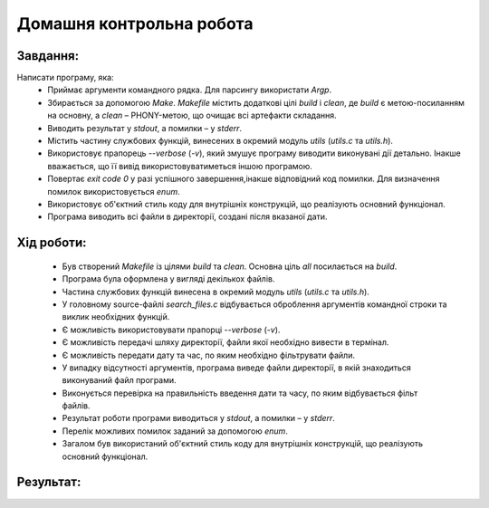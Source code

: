 ==============================
**Домашня контрольна робота**
==============================

**Завдання:**
~~~~~~~~~~~~~
Написати програму, яка:
    * Приймає аргументи командного рядка. Для парсингу використати *Argp*.
    * Збирається за допомогою *Make*. *Makefile* містить додаткові цілі *build* і *clean*, де *build* є метою-посиланням на основну, а *clean* – PHONY-метою, що очищає всі артефакти складання.
    * Виводить результат у *stdout*, а помилки – у *stderr*.
    * Містить частину службових функцій, винесених в окремий модуль *utils* (*utils.c* та *utils.h*).
    * Використовує прапорець *--verbose* (*-v*), який змушує програму виводити виконувані дії детально. Інакше вважається, що її вивід використовуватиметься іншою програмою.
    * Повертає *exit code 0* у разі успішного завершення,інакше відповідний код помилки. Для визначення помилок використовується *enum*.
    * Використовує об'єктний стиль коду для внутрішніх конструкцій, що реалізують основний функціонал.
    * Програма виводить всі файли в директорії, создані після вказаної дати.

**Хід роботи:**
~~~~~~~~~~~~~~~

    * Був створений *Makefile* із цілями *build* та *clean*. Основна ціль *all* посилається на *build*.
    * Програма була оформлена у вигляді декількох файлів.
    * Частина службових функцій винесена в окремий модуль *utils* (*utils.c* та *utils.h*).
    * У головному source-файлі *search_files.c* відбувається оброблення аргументів командної строки та виклик необхідних функцій.
    * Є можливість використовувати прапорці *--verbose* (*-v*).
    * Є можливість передачі шляху директорії, файли якої необхідно вивести в термінал.
    * Є можливість передати дату та час, по яким необхідно фільтрувати файли.
    * У випадку відсутності аргументів, програма виведе файли директорії, в якій знаходиться виконуваний файл програми.
    * Виконується перевірка на правильність введення дати та часу, по яким відбувається фільт файлів.
    * Результат роботи програми виводиться у *stdout*, а помилки – у *stderr*.
    * Перелік можливих помилок заданий за допомогою *enum*.
    * Загалом був використаний об'єктний стиль коду для внутрішніх конструкцій, що реалізують основний функціонал.

**Результат:**
~~~~~~~~~~~~~~